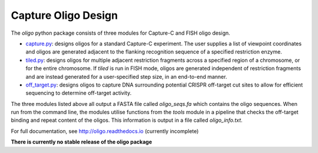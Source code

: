 Capture Oligo Design
====================

The *oligo* python package consists of three modules for Capture-C and FISH oligo design.

* `capture.py <http://oligo.rtfd.io/en/latest/capture.html>`_: designs oligos for a standard Capture-C experiment. The user supplies a list of viewpoint coordinates and oligos are generated adjacent to the flanking recognition sequence of a specified restriction enzyme.
* `tiled.py <http://oligo.rtfd.io/en/latest/tiled.html>`_: designs oligos for multiple adjacent restriction fragments across a specified region of a chromosome, or for the entire chromosome. If *tiled* is run in FISH mode, oligos are generated independent of restriction fragments and
  are instead generated for a user-specified step size, in an end-to-end manner.
* `off_target.py <http://oligo.rtfd.io/en/latest/off_target.html>`_: designs oligos to capture DNA surrounding potential CRISPR off-target cut sites to allow for efficient sequencing to determine off-target activity.

The three modules listed above all output a FASTA file called *oligo_seqs.fa* which contains the oligo sequences. When run from the command line, the modules utilise functions from the *tools* module in a pipeline that checks the off-target binding and repeat content of the oligos.
This information is output in a file called *oligo_info.txt*.

For full documentation, see http://oligo.readthedocs.io (currently incomplete)

**There is currently no stable release of the oligo package**
